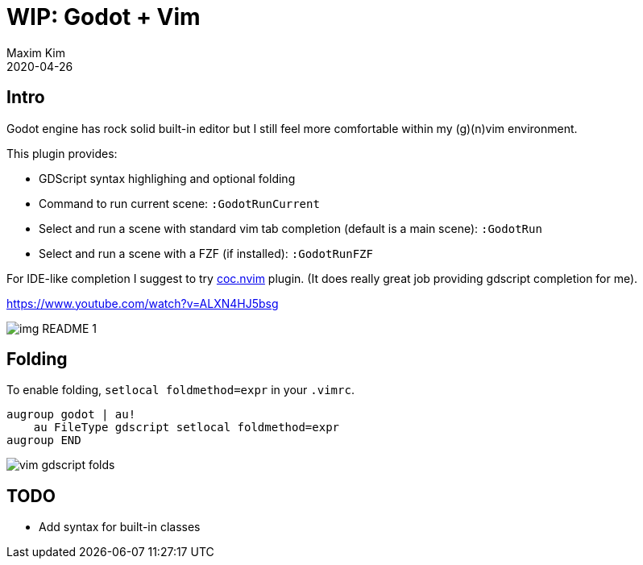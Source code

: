 ﻿= WIP: Godot + Vim
:author: Maxim Kim
:compress:
:experimental:
:icons: font
:autofit-option:
:source-highlighter: rouge
:rouge-style: github
:!source-linenums-option:
:revdate: 2020-04-26
:imagesdir: images
:pdf-style: default
:doctype: article
:chapter-label:


== Intro

Godot engine has rock solid built-in editor but I still feel more comfortable
within my (g)(n)vim environment.

This plugin provides:

* GDScript syntax highlighing and optional folding
* Command to run current scene: `:GodotRunCurrent`
* Select and run a scene with standard vim tab completion (default is a main scene): `:GodotRun`
* Select and run a scene with a FZF (if installed): `:GodotRunFZF`

For IDE-like completion I suggest to try https://github.com/neoclide/coc.nvim[coc.nvim] plugin.
(It does really great job providing gdscript completion for me).

https://www.youtube.com/watch?v=ALXN4HJ5bsg

image::img_README_1.png[]


== Folding

To enable folding, `setlocal foldmethod=expr` in your `.vimrc`.

[source,vim]
------------------------------------------------------------------------------
augroup godot | au!
    au FileType gdscript setlocal foldmethod=expr
augroup END
------------------------------------------------------------------------------

image::vim-gdscript-folds.gif[]


== TODO

* Add syntax for built-in classes 

